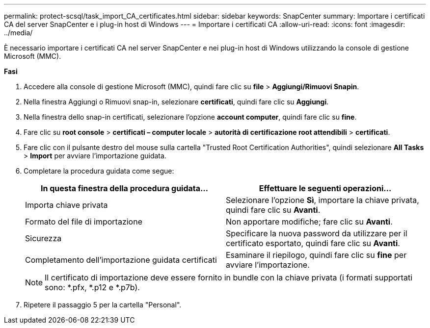 ---
permalink: protect-scsql/task_import_CA_certificates.html 
sidebar: sidebar 
keywords: SnapCenter 
summary: Importare i certificati CA del server SnapCenter e i plug-in host di Windows 
---
= Importare i certificati CA
:allow-uri-read: 
:icons: font
:imagesdir: ../media/


[role="lead"]
È necessario importare i certificati CA nel server SnapCenter e nei plug-in host di Windows utilizzando la console di gestione Microsoft (MMC).

*Fasi*

. Accedere alla console di gestione Microsoft (MMC), quindi fare clic su *file* > *Aggiungi/Rimuovi Snapin*.
. Nella finestra Aggiungi o Rimuovi snap-in, selezionare *certificati*, quindi fare clic su *Aggiungi*.
. Nella finestra dello snap-in certificati, selezionare l'opzione *account computer*, quindi fare clic su *fine*.
. Fare clic su *root console* > *certificati – computer locale* > *autorità di certificazione root attendibili* > *certificati*.
. Fare clic con il pulsante destro del mouse sulla cartella "Trusted Root Certification Authorities", quindi selezionare *All Tasks* > *Import* per avviare l'importazione guidata.
. Completare la procedura guidata come segue:
+
|===
| In questa finestra della procedura guidata... | Effettuare le seguenti operazioni... 


 a| 
Importa chiave privata
 a| 
Selezionare l'opzione *Sì*, importare la chiave privata, quindi fare clic su *Avanti*.



 a| 
Formato del file di importazione
 a| 
Non apportare modifiche; fare clic su *Avanti*.



 a| 
Sicurezza
 a| 
Specificare la nuova password da utilizzare per il certificato esportato, quindi fare clic su *Avanti*.



 a| 
Completamento dell'importazione guidata certificati
 a| 
Esaminare il riepilogo, quindi fare clic su *fine* per avviare l'importazione.

|===
+

NOTE: Il certificato di importazione deve essere fornito in bundle con la chiave privata (i formati supportati sono: *.pfx, *.p12 e *.p7b).

. Ripetere il passaggio 5 per la cartella "Personal".

